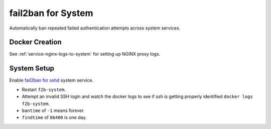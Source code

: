 .. _service-fail2ban-system:

fail2ban for System
###################
Automatically ban repeated failed authentication attempts across system
services.

Docker Creation
***************
.. code-block:: yaml
  :caption: Docker Compose

  f2b-system:
    image: crazymax/fail2ban:latest
    restart: unless-stopped
    network_mode: host
    cap_add:
      - NET_ADMIN
      - NET_RAW
    environment:
      - F2B_LOG_LEVE=DEBUG
      - F2B_DB_PURGE_AGE=30d
      - F2B_MAX_RETRY=5
      - F2B_ACTION=%(action_)s
      - F2B_IPTABLES_CHAIN=INPUT
      - TZ=America/Los_Angeles
    volumes:
      - /data/services/fail2ban/system:/data
      - /etc/localtime:/etc/localtime:ro
      - /var/log:/var/log:ro

See :ref:`service-nginx-logs-to-system` for setting up NGINX proxy logs.

System Setup
************
Enable `fail2ban for sshd`_ system service.

.. code-block:: ini
  :caption: **0644 root root** ``/data/jail.d/sshd.conf``

  [sshd]
  enabled  = true
  port     = ssh
  filter   = sshd[mode=aggressive]
  logpath  = /var/log/auth.log
  bantime  = -1
  findtime = 86400
  maxretry = 5

* Restart ``f2b-system``.
* Attempt an invalid SSH login and watch the docker logs to see if ssh is
  getting properly identified ``docker logs f2b-system``.
* ``bantime`` of ``-1`` means forever.
* ``findtime`` of ``86400`` is one day.

.. _fail2ban for sshd: https://github.com/crazy-max/docker-fail2ban/tree/master/examples/jails/sshd